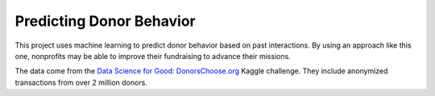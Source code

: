 Predicting Donor Behavior
=========================

This project uses machine learning to predict donor behavior based on past
interactions. By using an approach like this one, nonprofits may be able to
improve their fundraising to advance their missions.

The data come from the `Data Science for Good: DonorsChoose.org`_ Kaggle
challenge. They include anonymized transactions from over 2 million donors.

.. _Data Science for Good\: DonorsChoose.org: https://www.kaggle.com/donorschoose/io

